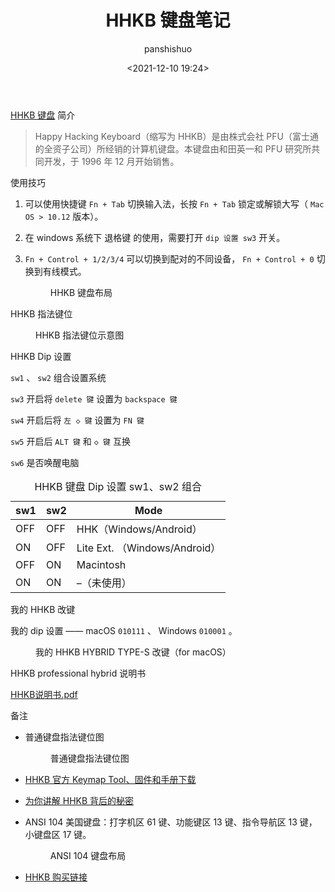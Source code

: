 #+title: HHKB 键盘笔记
#+AUTHOR: panshishuo
#+date: <2021-12-10 19:24>

***** [[https://item.jd.com/62603602537.html][HHKB 键盘]] 简介
#+BEGIN_QUOTE
Happy Hacking Keyboard（缩写为 HHKB）是由株式会社 PFU（富士通的全资子公司）所经销的计算机键盘。本键盘由和田英一和 PFU 研究所共同开发，于 1996 年 12 月开始销售。
#+END_QUOTE

***** 使用技巧

1. 可以使用快捷键 ~Fn + Tab~ 切换输入法，长按 ~Fn + Tab~ 锁定或解锁大写（ ~Mac OS > 10.12~ 版本）。
2. 在 windows 系统下 退格键 的使用，需要打开 ~dip 设置 sw3~ 开关。
3. =Fn + Control + 1/2/3/4= 可以切换到配对的不同设备， =Fn + Control + 0= 切换到有线模式。
   #+CAPTION: HHKB 键盘布局
   #+ATTR_HTML: :style width:600px
   [[file:../../img/hhkb/003_hhkb.png]]

***** HHKB 指法键位

#+CAPTION: HHKB 指法键位示意图
#+ATTR_HTML: :style width:600px
[[file:../../img/hhkb/004_hhkb.png]]

***** HHKB Dip 设置
=sw1= 、 =sw2= 组合设置系统

=sw3= 开启将 =delete 键= 设置为 =backspace 键=

=sw4= 开启后将 =左 ◇ 键= 设置为 =FN 键=

=sw5= 开启后 =ALT 键= 和 =◇ 键= 互换

=sw6= 是否唤醒电脑

#+CAPTION: HHKB 键盘 Dip 设置 sw1、sw2 组合
#+NAME: tab:hhkb-dip
| sw1  | sw2  | Mode                         |
|----- +----- +------------------------------|
| OFF  | OFF  | HHK（Windows/Android）       |
| ON   | OFF  | Lite Ext. （Windows/Android）|
| OFF  | ON   | Macintosh                    |
| ON   | ON   | --（未使用）                 |

***** 我的 HHKB 改键
我的 dip 设置 —— macOS  =010111= 、 Windows =010001= 。

#+CAPTION: 我的 HHKB HYBRID TYPE-S 改键（for macOS）
#+ATTR_HTML: :style width:600px
[[file:../../img/hhkb/005_hhkb-myconfig.jpg]]

***** HHKB professional hybrid 说明书
[[https://raw.githubusercontent.com/xingangshi/funny_ideas/master/docs/HHKB%E8%AF%B4%E6%98%8E%E4%B9%A6.pdf][HHKB说明书.pdf]]

***** 备注
- 普通键盘指法键位图
  #+CAPTION: 普通键盘指法键位图
  #+ATTR_HTML: :style width:600px
  [[file:../../img/hhkb/002_nomal_key_map.png]]

- [[https://happyhackingkb.com/download][HHKB 官方 Keymap Tool、固件和手册下载]]

- [[https://www.wstx.com/p-24844][为你讲解 HHKB 背后的秘密]]

- ANSI 104 美国键盘：打字机区 61 键、功能键区 13 键、指令导航区 13 键，小键盘区 17 键。

  #+CAPTION: ANSI 104 键盘布局
  #+ATTR_HTML: :style width:600px
  [[file:../../img/hhkb/006-ANSI_104美国键盘.png]]

- [[https://item.jd.com/62603602537.html][HHKB 购买链接]]
